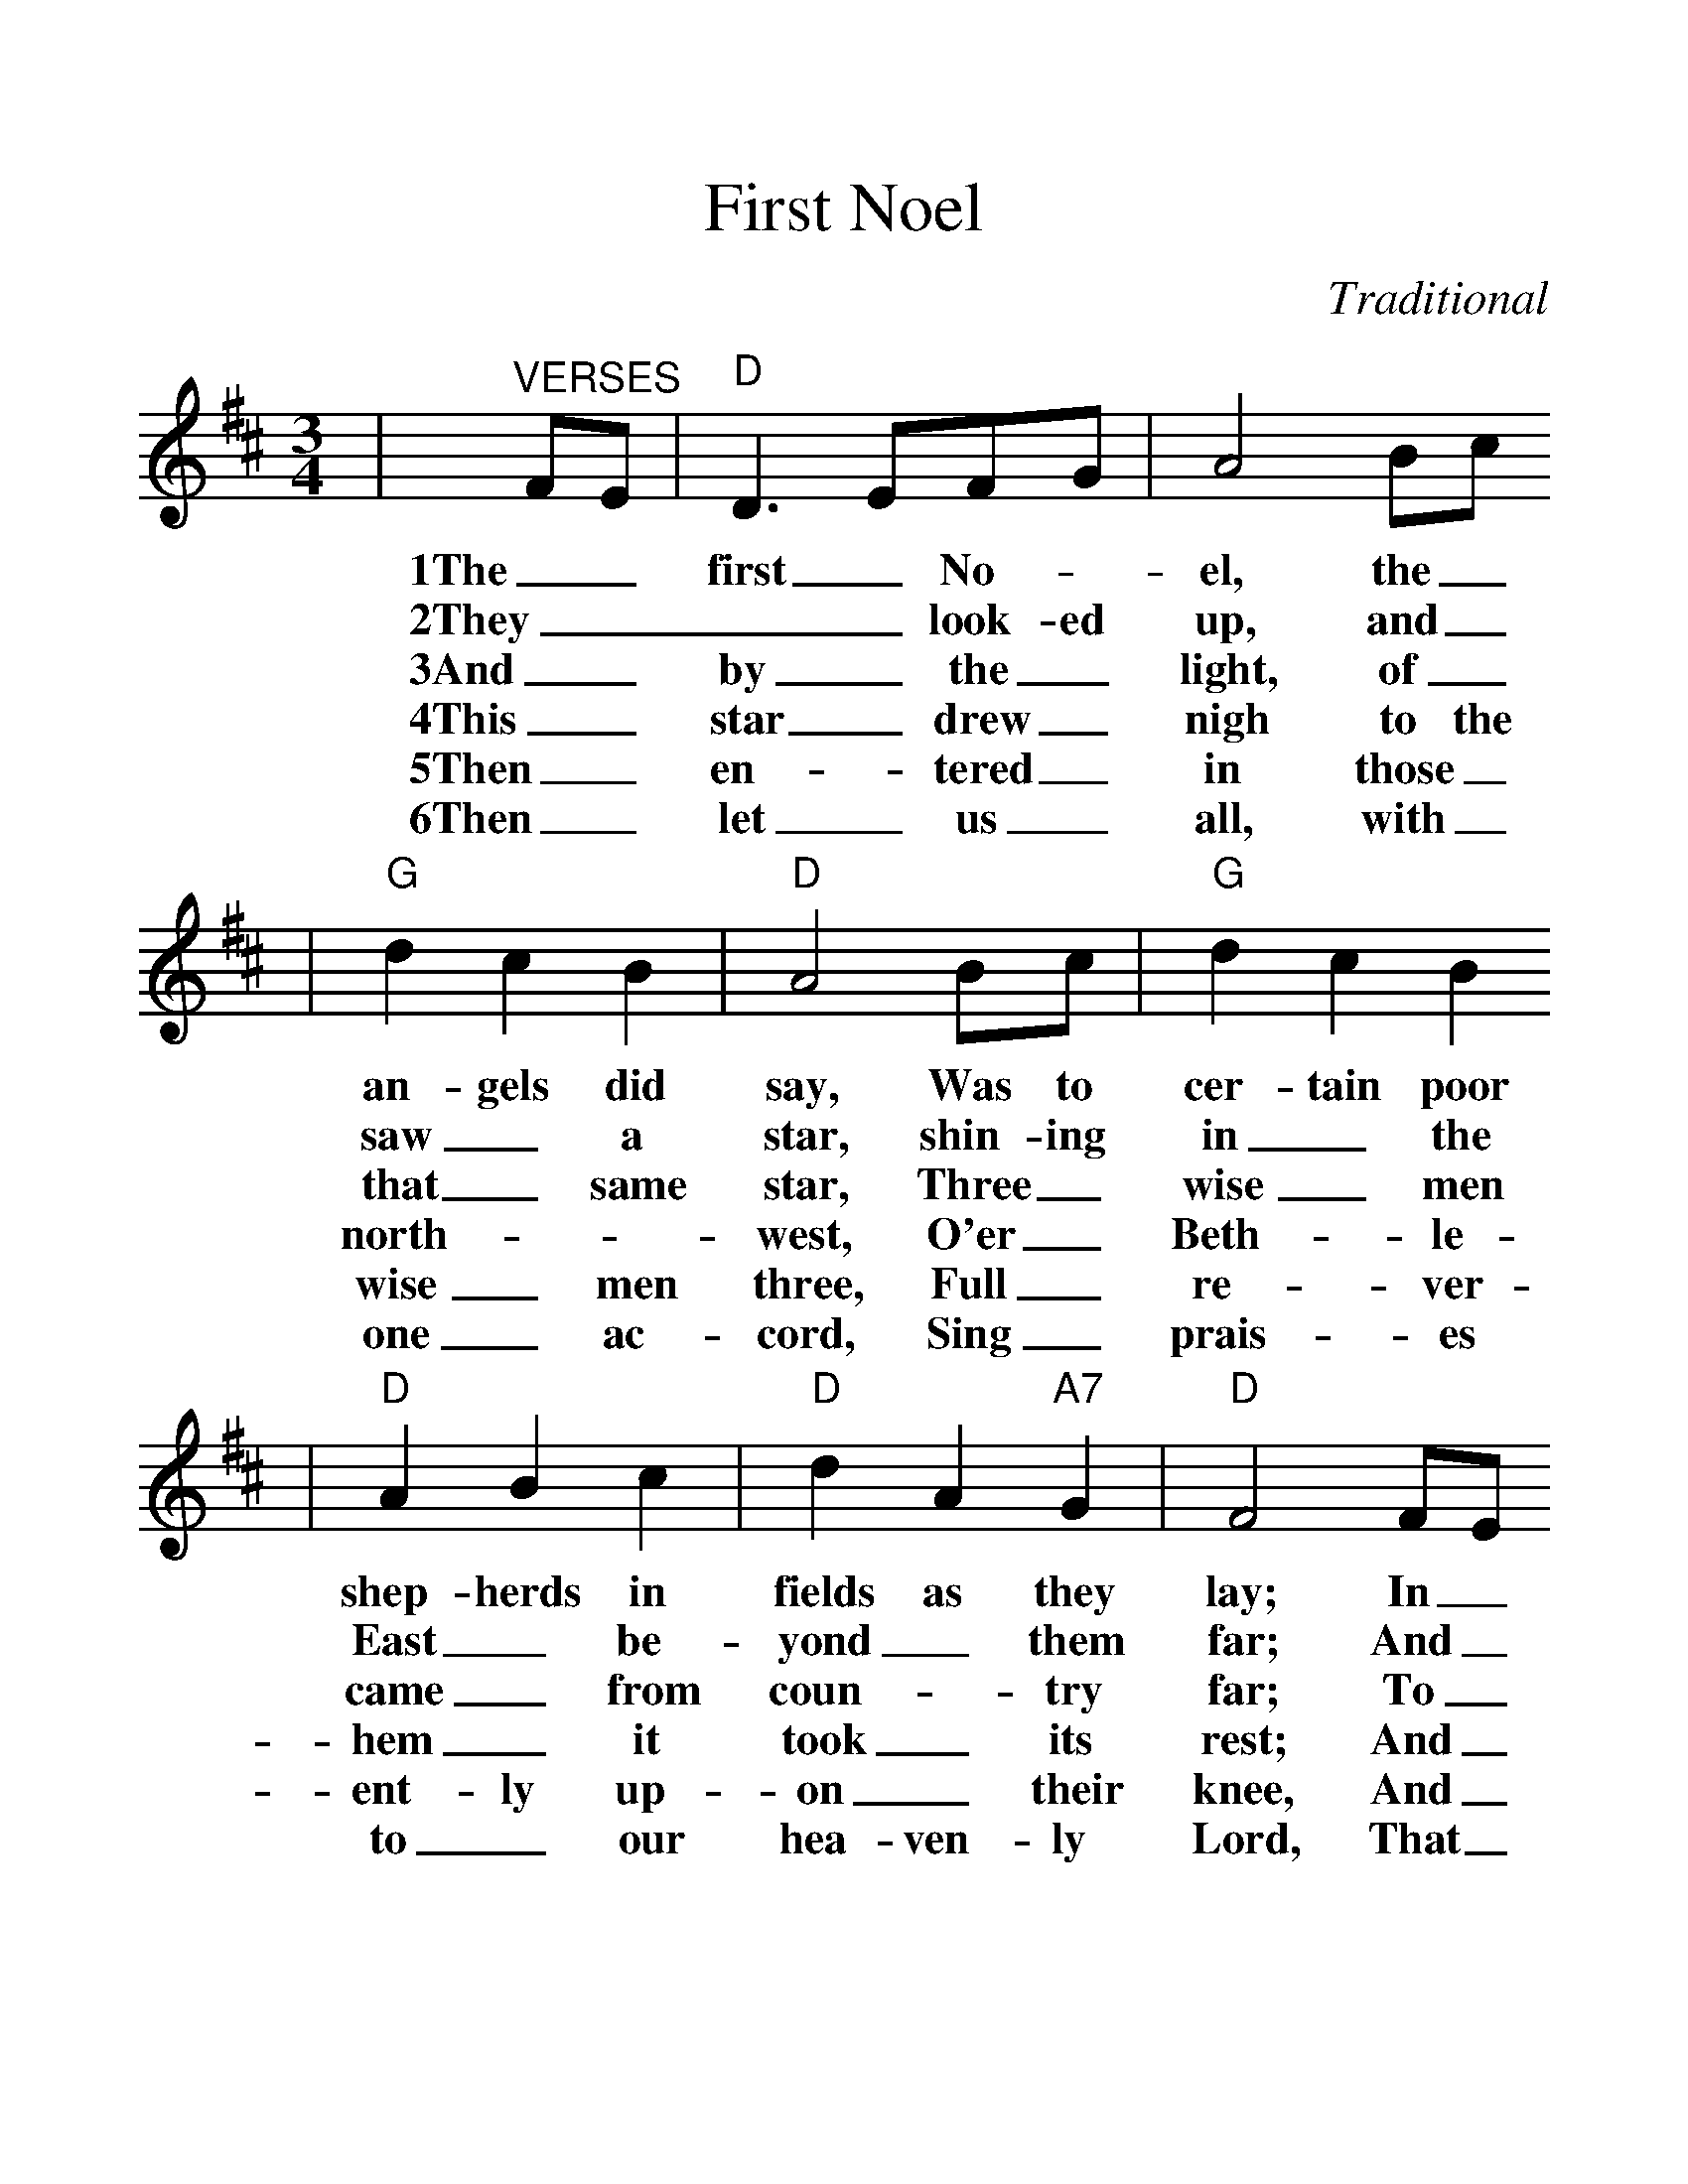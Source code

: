 %%scale 1.257
X: 1
T:First Noel
C:Traditional
M:3/4
L:1/4
K:D
%Then let us all with one ac-cord,
%Sing prais-es to our hea-ven-ly Lord,
%That has made hea-ven and earth of nought
%And with his blood man-kind has bought.
|"^VERSES"F/2E/2|"D"D3/2 E/2F/2G/2|A2 B/2c/2
w:1The_ first_ No-_el, the_
w:2They___ look-ed up, and_
w:3And_ by_ the_ light, of_
w:4This_ star_ drew_ nigh to the
w:5Then_ en-_tered_ in those_
w:6Then_ let_ us_ all, with_
|"G"d c B|"D"A2 B/2c/2|"G"d c B
w:an-gels did say, Was to cer-tain poor
w:saw_ a star, shin-ing in_ the
w:that_ same star, Three_ wise_ men
w:north-__west, O'er_ Beth-_le-
w:wise_ men three, Full_ re-_ver-
w:one_ ac-cord, Sing_ prais-_es
|"D"A B c|"D"d A "A7"G|"D"F2 F/2E/2
w:shep-herds in fields as they lay; In_
w:East_ be-yond_ them far; And_
w:came_ from coun-_ try far; To_
w:hem_ it took_ its rest; And_
w:ent-ly up-on_ their knee, And_
w:to_ our hea-ven-ly Lord, That_
|D3/2 E/2F/2G/2|"D"A2 B/2c/2|"G"d c B
w:fields_ where_ they, lay_ keep-ing their
w:to_ the_ earth, it_ gave_ great
w:seek_ for a king, was_ their_ in-
w:there_ it_ did both_ stop_ and
w:of-_fered_ there in_ his_ pre-
w:has_ made_ heav'n and_ earth_ of
|"D"A2 B/2c/2|"G"d c B|"D"A B c|d A "A7"G
w:sheep, On a cold win-ters night_ that was_ so
w:light, And_ so it con-tin-uted both day_ and
w:tent, And to fol-low the star, _wher-ev-er it
w:stay, Right_ o-ver the place_ where Je-_sus
w:sence, Their_ gold_ and myrrh_ and frank-_in-
w:nought, And_ with_ his blood_ man-kind_ has
|"D"F2||
w:deep.
w:night.
w:went.
w:lay.
w:cense.
w:bought.
|"^CHORUS"F/2E/2|"D"D3/2 E/2F/2G/2|A2 d/2c/2
w:No-_el, _No-_el, No-
|"G"B2 B|"D"A3|"D"d c B|A "G"B "A7"c
w:el, No-el, Born is the King_ of
|"D"d A "A7"G|"D"F2||
w:Is-_ra-el.
